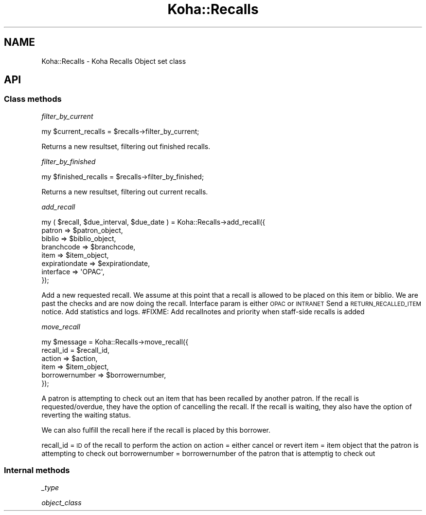 .\" Automatically generated by Pod::Man 4.14 (Pod::Simple 3.40)
.\"
.\" Standard preamble:
.\" ========================================================================
.de Sp \" Vertical space (when we can't use .PP)
.if t .sp .5v
.if n .sp
..
.de Vb \" Begin verbatim text
.ft CW
.nf
.ne \\$1
..
.de Ve \" End verbatim text
.ft R
.fi
..
.\" Set up some character translations and predefined strings.  \*(-- will
.\" give an unbreakable dash, \*(PI will give pi, \*(L" will give a left
.\" double quote, and \*(R" will give a right double quote.  \*(C+ will
.\" give a nicer C++.  Capital omega is used to do unbreakable dashes and
.\" therefore won't be available.  \*(C` and \*(C' expand to `' in nroff,
.\" nothing in troff, for use with C<>.
.tr \(*W-
.ds C+ C\v'-.1v'\h'-1p'\s-2+\h'-1p'+\s0\v'.1v'\h'-1p'
.ie n \{\
.    ds -- \(*W-
.    ds PI pi
.    if (\n(.H=4u)&(1m=24u) .ds -- \(*W\h'-12u'\(*W\h'-12u'-\" diablo 10 pitch
.    if (\n(.H=4u)&(1m=20u) .ds -- \(*W\h'-12u'\(*W\h'-8u'-\"  diablo 12 pitch
.    ds L" ""
.    ds R" ""
.    ds C` ""
.    ds C' ""
'br\}
.el\{\
.    ds -- \|\(em\|
.    ds PI \(*p
.    ds L" ``
.    ds R" ''
.    ds C`
.    ds C'
'br\}
.\"
.\" Escape single quotes in literal strings from groff's Unicode transform.
.ie \n(.g .ds Aq \(aq
.el       .ds Aq '
.\"
.\" If the F register is >0, we'll generate index entries on stderr for
.\" titles (.TH), headers (.SH), subsections (.SS), items (.Ip), and index
.\" entries marked with X<> in POD.  Of course, you'll have to process the
.\" output yourself in some meaningful fashion.
.\"
.\" Avoid warning from groff about undefined register 'F'.
.de IX
..
.nr rF 0
.if \n(.g .if rF .nr rF 1
.if (\n(rF:(\n(.g==0)) \{\
.    if \nF \{\
.        de IX
.        tm Index:\\$1\t\\n%\t"\\$2"
..
.        if !\nF==2 \{\
.            nr % 0
.            nr F 2
.        \}
.    \}
.\}
.rr rF
.\" ========================================================================
.\"
.IX Title "Koha::Recalls 3pm"
.TH Koha::Recalls 3pm "2025-09-25" "perl v5.32.1" "User Contributed Perl Documentation"
.\" For nroff, turn off justification.  Always turn off hyphenation; it makes
.\" way too many mistakes in technical documents.
.if n .ad l
.nh
.SH "NAME"
Koha::Recalls \- Koha Recalls Object set class
.SH "API"
.IX Header "API"
.SS "Class methods"
.IX Subsection "Class methods"
\fIfilter_by_current\fR
.IX Subsection "filter_by_current"
.PP
.Vb 1
\&    my $current_recalls = $recalls\->filter_by_current;
.Ve
.PP
Returns a new resultset, filtering out finished recalls.
.PP
\fIfilter_by_finished\fR
.IX Subsection "filter_by_finished"
.PP
.Vb 1
\&    my $finished_recalls = $recalls\->filter_by_finished;
.Ve
.PP
Returns a new resultset, filtering out current recalls.
.PP
\fIadd_recall\fR
.IX Subsection "add_recall"
.PP
.Vb 8
\&    my ( $recall, $due_interval, $due_date ) = Koha::Recalls\->add_recall({
\&        patron => $patron_object,
\&        biblio => $biblio_object,
\&        branchcode => $branchcode,
\&        item => $item_object,
\&        expirationdate => $expirationdate,
\&        interface => \*(AqOPAC\*(Aq,
\&    });
.Ve
.PP
Add a new requested recall. We assume at this point that a recall is allowed to be placed on this item or biblio. We are past the checks and are now doing the recall.
Interface param is either \s-1OPAC\s0 or \s-1INTRANET\s0
Send a \s-1RETURN_RECALLED_ITEM\s0 notice.
Add statistics and logs.
#FIXME: Add recallnotes and priority when staff-side recalls is added
.PP
\fImove_recall\fR
.IX Subsection "move_recall"
.PP
.Vb 6
\&    my $message = Koha::Recalls\->move_recall({
\&        recall_id = $recall_id,
\&        action => $action,
\&        item => $item_object,
\&        borrowernumber => $borrowernumber,
\&    });
.Ve
.PP
A patron is attempting to check out an item that has been recalled by another patron.
If the recall is requested/overdue, they have the option of cancelling the recall.
If the recall is waiting, they also have the option of reverting the waiting status.
.PP
We can also fulfill the recall here if the recall is placed by this borrower.
.PP
recall_id = \s-1ID\s0 of the recall to perform the action on
action = either cancel or revert
item = item object that the patron is attempting to check out
borrowernumber = borrowernumber of the patron that is attemptig to check out
.SS "Internal methods"
.IX Subsection "Internal methods"
\fI_type\fR
.IX Subsection "_type"
.PP
\fIobject_class\fR
.IX Subsection "object_class"
